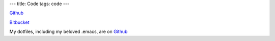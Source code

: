 ---
title: Code
tags: code
---

`Github <https://github.com/christopheryoung/>`_

`Bitbucket <https://bitbucket.org/chrisyoung/>`_

My dotfiles, including my beloved .emacs, are on `Github <https://github.com/christopheryoung/dotfiles>`_
